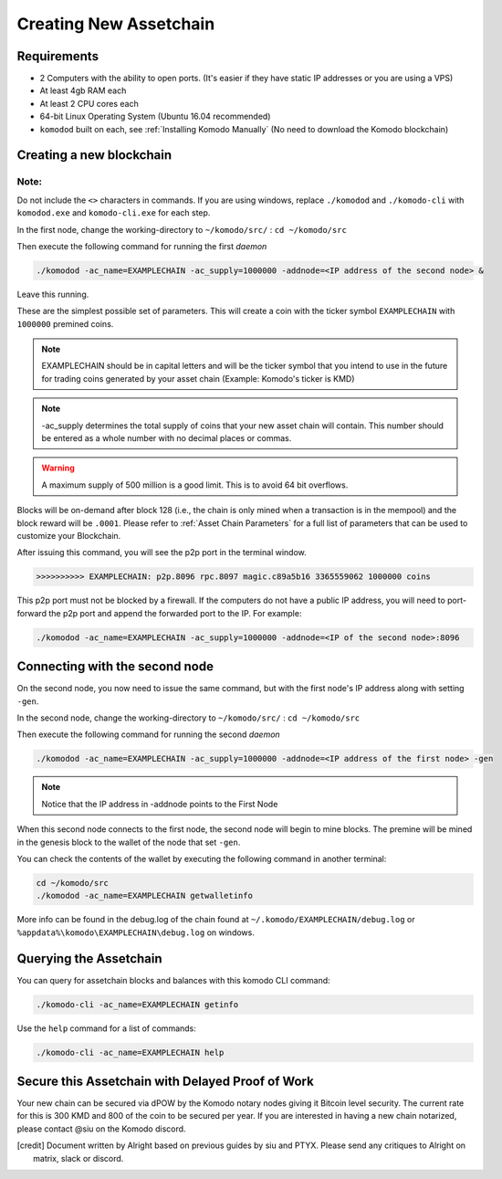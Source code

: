 ***********************
Creating New Assetchain
***********************

Requirements
============

* 2 Computers with the ability to open ports. (It's easier if they have static IP addresses or you are using a VPS)
* At least 4gb RAM each
* At least 2 CPU cores each
* 64-bit Linux Operating System (Ubuntu 16.04 recommended)
* ``komodod`` built on each, see :ref:`Installing Komodo Manually` (No need to download the Komodo blockchain)

Creating a new blockchain
=========================

Note:
-----

Do not include the ``<>`` characters in commands. If you are using windows, replace ``./komodod`` and ``./komodo-cli`` with ``komodod.exe`` and ``komodo-cli.exe`` for each step.

In the first node, change the working-directory to ``~/komodo/src/`` : ``cd ~/komodo/src``

Then execute the following command for running the first *daemon*

.. code-block:: shell

	./komodod -ac_name=EXAMPLECHAIN -ac_supply=1000000 -addnode=<IP address of the second node> &

Leave this running.

These are the simplest possible set of parameters. This will create a coin with the ticker symbol ``EXAMPLECHAIN`` with ``1000000`` premined coins.

.. note::

	EXAMPLECHAIN should be in capital letters and will be the ticker symbol that you intend to use in the future for trading coins generated by your asset chain (Example: Komodo's ticker is KMD)

.. note::
	
	-ac_supply determines the total supply of coins that your new asset chain will contain. This number should be entered as a whole number with no decimal places or commas.

.. warning::

	A maximum supply of 500 million is a good limit. This is to avoid 64 bit overflows.

Blocks will be on-demand after block 128 (i.e., the chain is only mined when a transaction is in the mempool) and the block reward will be ``.0001``.  Please refer to :ref:`Asset Chain Parameters` for a full list of parameters that can be used to customize your Blockchain.

After issuing this command, you will see the p2p port in the terminal window. 

.. code-block:: shell

	>>>>>>>>>> EXAMPLECHAIN: p2p.8096 rpc.8097 magic.c89a5b16 3365559062 1000000 coins

This p2p port must not be blocked by a firewall. If the computers do not have a public IP address, you will need to port-forward the p2p port and append the forwarded port to the IP. For example:

.. code-block:: shell

	./komodod -ac_name=EXAMPLECHAIN -ac_supply=1000000 -addnode=<IP of the second node>:8096


Connecting with the second node
===============================

On the second node, you now need to issue the same command, but with the first node's IP address along with setting ``-gen``.

In the second node, change the working-directory to ``~/komodo/src/`` : ``cd ~/komodo/src``

Then execute the following command for running the second *daemon*

.. code-block:: shell

	./komodod -ac_name=EXAMPLECHAIN -ac_supply=1000000 -addnode=<IP address of the first node> -gen

.. note::

	Notice that the IP address in -addnode points to the First Node

When this second node connects to the first node, the second node will begin to mine blocks. The premine will be mined in the genesis block to the wallet of the node that set ``-gen``.

You can check the contents of the wallet by executing the following command in another terminal:

.. code-block:: shell

	cd ~/komodo/src
	./komodod -ac_name=EXAMPLECHAIN getwalletinfo

More info can be found in the debug.log of the chain found at ``~/.komodo/EXAMPLECHAIN/debug.log`` or ``%appdata%\komodo\EXAMPLECHAIN\debug.log`` on windows.

Querying the Assetchain
=======================

You can query for assetchain blocks and balances with this komodo CLI command:

.. code-block:: shell

	./komodo-cli -ac_name=EXAMPLECHAIN getinfo

Use the ``help`` command for a list of commands:

.. code-block:: shell

	./komodo-cli -ac_name=EXAMPLECHAIN help

Secure this Assetchain with Delayed Proof of Work
=================================================

Your new chain can be secured via dPOW by the Komodo notary nodes giving it Bitcoin level security. The current rate for this is 300 KMD and 800 of the coin to be secured per year. If you are interested in having a new chain notarized, please contact @siu on the Komodo discord. 

.. [credit] 

	Document written by Alright based on previous guides by siu and PTYX. Please send any critiques to Alright on matrix, slack or discord.
